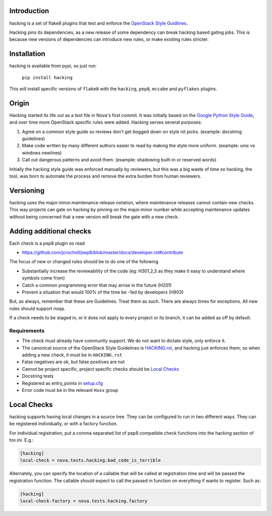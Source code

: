 Introduction
============

hacking is a set of flake8 plugins that test and enforce the `OpenStack
Style Guidlines <http://docs.openstack.org/developer/hacking>`_.

Hacking pins its dependencies, as a new release of some dependency can break
hacking based gating jobs. This is because new versions of dependencies can
introduce new rules, or make existing rules stricter.

Installation
============

hacking is available from pypi, so just run:

  ``pip install hacking``

This will install specific versions of ``flake8`` with the ``hacking``,
``pep8``, ``mccabe`` and ``pyflakes`` plugins.

Origin
======

Hacking started its life out as a text file in Nova's first commit. It was
initially based on the `Google Python Style Guide`_, and over time more
OpenStack specific rules were added. Hacking serves several purposes:

1. Agree on a common style guide so reviews don't get bogged down on style
   nit picks. (example: docstring guidelines)
2. Make code written by many different authors easier to read by making the
   style more uniform. (example: unix vs windows newlines)
3. Call out dangerous patterns and avoid them. (example: shadowing built-in
   or reserved words)

Initially the hacking style guide was enforced manually by reviewers, but this
was a big waste of time so hacking, the tool, was born to automate
the process and remove the extra burden from human reviewers.

.. _`Google Python Style Guide`: http://google-styleguide.googlecode.com/svn/trunk/pyguide.html

Versioning
==========

hacking uses the major.minor.maintenance release notation, where maintenance
releases cannot contain new checks.  This way projects can gate on hacking
by pinning on the major.minor number while accepting maintenance updates
without being concerned that a new version will break the gate with a new
check.


Adding additional checks
========================

Each check is a pep8 plugin so read

- https://github.com/jcrocholl/pep8/blob/master/docs/developer.rst#contribute

The focus of new or changed rules should be to do one of the following

- Substantially increase the reviewability of the code (eg: H301,2,3
  as they make it easy to understand where symbols come from)
- Catch a common programming error that may arrise in the future (H201)
- Prevent a situation that would 100% of the time be -1ed by
  developers (H903)

But, as always, remember that these are Guidelines. Treat them as
such. There are always times for exceptions. All new rules should
support noqa.

If a check needs to be staged in, or it does not apply to every project or its
branch, it can be added as off by default.

Requirements
------------
- The check must already have community support. We do not want to dictate style, only enforce it.
- The canonical source of the OpenStack Style Guidelines is
  `HACKING.rst
  <http://docs.openstack.org/developer/hacking>`_, and hacking just enforces
  them; so when adding a new check, it must be in ``HACKING.rst``
- False negatives are ok, but false positives are not
- Cannot be project specific, project specific checks should be `Local Checks`_
- Docstring tests
- Registered as entry_points in `setup.cfg <setup.cfg>`_
- Error code must be in the relevant ``Hxxx`` group


Local Checks
============

hacking supports having local changes in a source tree. They can be configured
to run in two different ways. They can be registered individually, or with
a factory function.

For individual registration, put a comma separated list of pep8 compatible
check functions into the hacking section of tox.ini. E.g.:

.. code-block:: ini

  [hacking]
  local-check = nova.tests.hacking.bad_code_is_terrible

Alternately, you can specify the location of a callable that will be called
at registration time and will be passed the registration function. The callable
should expect to call the passed in function on everything if wants to
register. Such as:

.. code-block:: ini

  [hacking]
  local-check-factory = nova.tests.hacking.factory

